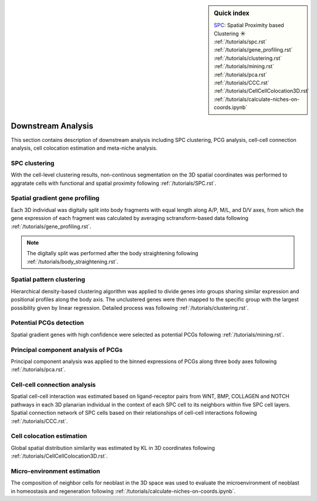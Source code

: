 .. _`downstream-analysis`:

.. sidebar:: Quick index
    
    .. rubric:: SPC clustering
        :heading-level: 6
    | `SPC <https://github.com/lskfs/SPC>`_: Spatial Proximity based Clustering ☀ 
    | :ref:`/tutorials/spc.rst`

    .. rubric:: Spatial gradient gene profiling
        :heading-level: 6
    | :ref:`/tutorials/gene_profiling.rst` 

    .. rubric:: Spatial pattern clustering
        :heading-level: 6
    | :ref:`/tutorials/clustering.rst` 

    .. rubric:: Potential PCGs detection
        :heading-level: 6
    | :ref:`/tutorials/mining.rst` 

    .. rubric:: Principal component analysis of PCGs
        :heading-level: 6
    | :ref:`/tutorials/pca.rst` 

    .. rubric:: Cell-cell connection analysis
        :heading-level: 6
    | :ref:`/tutorials/CCC.rst` 

    .. rubric:: Cell colocation estimation
        :heading-level: 6
    | :ref:`/tutorials/CellCellColocation3D.rst` 

    .. rubric:: Micro-environment estimation
        :heading-level: 6
    | :ref:`/tutorials/calculate-niches-on-coords.ipynb` 

.. role:: small

.. role:: smaller

======================
Downstream Analysis
======================
This section contains description of downstream analysis including SPC clustering, PCG analysis, cell-cell connection analysis, cell colocation estimation and meta-niche analysis.

SPC clustering
--------------
With the cell-level clustering results, non-continous segmentation on the 3D spatial coordinates was performed to aggratate cells with functional and spatial proximity following :ref:`/tutorials/SPC.rst`.

Spatial gradient gene profiling
-------------------------------
Each 3D individual was digitally split into body fragments with equal length along A/P, M/L, and D/V axes, from which the gene expression of each fragment was calculated by averaging sctransform-based data following :ref:`/tutorials/gene_profiling.rst`.

.. note:: 
    The digitally split was performed after the body straightening following :ref:`/tutorials/body_straightening.rst`.

Spatial pattern clustering
--------------------------
Hierarchical density-based clustering algorithm was applied to divide genes into groups sharing similar expression and positional profiles along the body axis. The unclustered genes were then mapped to the specific group with the largest possibility given by linear regression. Detailed process was following :ref:`/tutorials/clustering.rst`. 

Potential PCGs detection
------------------------
Spatial gradient genes with high confidence were selected as potential PCGs following :ref:`/tutorials/mining.rst`. 

Principal component analysis of PCGs
------------------------------------
Principal component analysis was applied to the binned expressions of PCGs along three body axes following :ref:`/tutorials/pca.rst`.

Cell-cell connection analysis
-----------------------------
Spatial cell-cell interaction was estimated based on ligand-receptor pairs from WNT, BMP, COLLAGEN and NOTCH pathways in each 3D planarian individual in the context of each SPC cell to its neighbors within five SPC cell layers. Spatial connection network of SPC cells based on their relationships of cell-cell interactions following :ref:`/tutorials/CCC.rst`.

Cell colocation estimation
--------------------------
Global spatial distribution similarity was estimated by KL in 3D coordinates following :ref:`/tutorials/CellCellColocation3D.rst`.

Micro-environment estimation
----------------------------
The composition of neighbor cells for neoblast in the 3D space was used to evaluate the microenvironment of neoblast in homeostasis and regeneration following :ref:`/tutorials/calculate-niches-on-coords.ipynb`.

